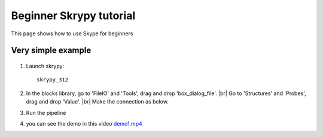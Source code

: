 Beginner Skrypy tutorial
========================

This page shows how to use Skype for beginners

Very simple example
-------------------

   .. |pic0| image:: ../ressources/example1.png
      :width: 60%
      :alt: (example 1)

   .. |pic1| image:: ../ressources/Skrypy_buttons.png
      :width: 100%
      :alt: (skrypy buttons)

   .. |pic2|  image:: ../ressources/blank.png
      :width: 36%
      :alt: (blank)

   .. |pic3| image:: ../ressources/arrow.png
      :width: 20px
      :height: 20px
      :alt: (arrow)

#. Launch skrypy::

	skrypy_312

#. In the blocks library, go to 'FileIO' and 'Tools', drag and drop 'box_dialog_file'. |br|
   Go to 'Structures' and 'Probes', drag and drop 'Value'. |br|
   Make the connection as below.

   |pic0|

#. Run the pipeline

   |pic1| |pic2| |pic3|

#. you can see the demo in this video `demo1.mp4 <demo1.mp4>`__ 


.. # define a hard line break for HTML
.. |br| raw:: html

   <br />
